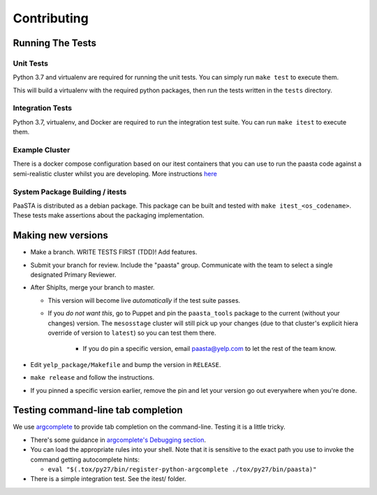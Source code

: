Contributing
============

Running The Tests
-----------------

Unit Tests
^^^^^^^^^^

Python 3.7 and virtualenv are required for running the unit tests. You can simply run
``make test`` to execute them.

This will build a virtualenv with the required python packages, then run the tests
written in the ``tests`` directory.

Integration Tests
^^^^^^^^^^^^^^^^^

Python 3.7, virtualenv, and Docker are required to run the integration test suite.
You can run ``make itest`` to execute them.

Example Cluster
^^^^^^^^^^^^^^^^^
There is a docker compose configuration based on our itest containers that you
can use to run the paasta code against a semi-realistic cluster whilst you are
developing. More instructions `here <./installation/example_cluster.html>`_

System Package Building / itests
^^^^^^^^^^^^^^^^^^^^^^^^^^^^^^^^

PaaSTA is distributed as a debian package. This package can be built and tested
with ``make itest_<os_codename>``. These tests make assertions about the
packaging implementation.


Making new versions
-------------------
* Make a branch. WRITE TESTS FIRST (TDD)! Add features.

* Submit your branch for review. Include the "paasta" group. Communicate with
  the team to select a single designated Primary Reviewer.

* After ShipIts, merge your branch to master.

  * This version will become live *automatically* if the test suite passes.

  * If you *do not want this*, go to Puppet and pin the ``paasta_tools``
    package to the current (without your changes) version. The ``mesosstage``
    cluster will still pick up your changes (due to that cluster's explicit
    hiera override of version to ``latest``) so you can test them there.

      * If you do pin a specific version, email paasta@yelp.com to let the rest of the team know.

* Edit ``yelp_package/Makefile`` and bump the version in ``RELEASE``.

* ``make release`` and follow the instructions.

* If you pinned a specific version earlier, remove the pin and let your version go out everywhere when you're done.


Testing command-line tab completion
-----------------------------------
We use `argcomplete <https://github.com/kislyuk/argcomplete>`_ to provide tab completion on the command-line. Testing
it is a little tricky.

* There's some guidance in `argcomplete's Debugging section <https://github.com/kislyuk/argcomplete#debugging>`_.

* You can load the appropriate rules into your shell. Note that it is sensitive
  to the exact path you use to invoke the command getting autocomplete hints:

  * ``eval "$(.tox/py27/bin/register-python-argcomplete ./tox/py27/bin/paasta)"``

* There is a simple integration test. See the itest/ folder.
